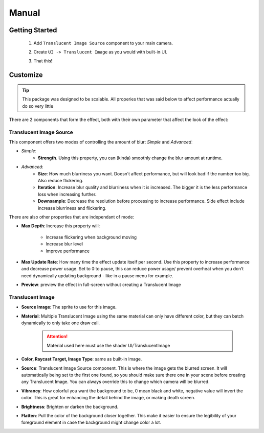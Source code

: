 Manual
======
 
Getting Started
---------------
 
 1. Add ``Translucent Image Source`` component to your main camera.
    
    .. image:: _static/add-component.png    
    
 2. Create ``UI -> Translucent Image`` as you would with built-in UI.
    
    .. image:: _static/create-ui.png    
    
 3. That this!
    
    .. image:: _static/result.png    
    
Customize
---------

.. tip:: This package was designed to be scalable. All properies that was said below to affect performance actually do so very little

There are 2 components that form the effect, both with their own parameter that affect the look of the effect:

Translucent Image Source
^^^^^^^^^^^^^^^^^^^^^^^^

This component offers two modes of controlling the amount of blur: *Simple* and *Advanced*:

* *Simple*: 
	* **Strength**. Using this property, you can (kinda) smoothly change the blur amount at runtime.

* *Advanced*:
	* **Size**: How much blurriness you want. Doesn't affect performance, but will look bad if the number too big. Also reduce flickering.
	* **Iteration**: Increase blur quality and blurriness when it is increased. The bigger it is the less performance loss when increasing further.
	* **Downsample**: Decrease the resolution before processing to increase performance. Side effect include increase blurriness and flickering.

There are also other properties that are independant of mode:

* **Max Depth**: Increase this property will:

	* Increase flickering when background moving
	* Increase blur level
	* Improve performance
* **Max Update Rate**: How many time the effect update itself per second. Use this property to increase performance and decrease power usage. Set to 0 to pause, this can reduce power usage/ prevent overheat when you don't need dynamically updating background - like in a pause menu for example.
* **Preview**: preview the effect in full-screen without creating a Translucent Image

Translucent Image
^^^^^^^^^^^^^^^^^

* **Source Image**: The sprite to use for this image.
* **Material**: Multiple Translucent Image using the same material can only have different color, but they can batch dynamically to only take one draw call.
	
	.. attention:: Material used here must use the shader UI/TranslucentImage
* **Color, Raycast Target, Image Type**: same as built-in Image.

* **Source**: Translucent Image Source component. This is where the image gets the blurred screen. It will automatically being set to the first one found, so you should make sure there one in your scene before creating any Translucent Image. You can always override this to change which camera will be blurred.
* **Vibrancy**: How colorful you want the background to be, 0 mean black and white, negative value will invert the color. This is great for enhancing the detail behind the image, or making death screen.
* **Brightness**: Brighten or darken the background.
* **Flatten**: Pull the color of the background closer together. This make it easier to ensure the legibility of your foreground element in case the background might change color a lot.
